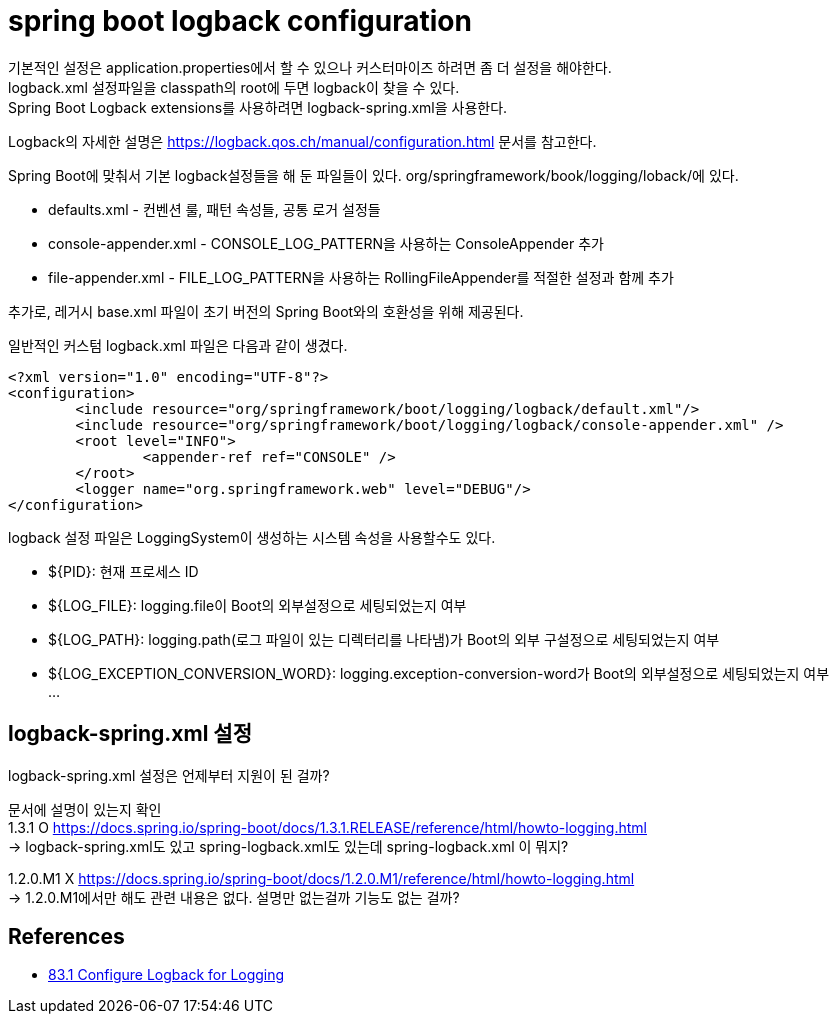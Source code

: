 :hardbreaks:
= spring boot logback configuration

기본적인 설정은 application.properties에서 할 수 있으나 커스터마이즈 하려면 좀 더 설정을 해야한다.
logback.xml 설정파일을 classpath의 root에 두면 logback이 찾을 수 있다.
Spring Boot Logback extensions를 사용하려면 logback-spring.xml을 사용한다.

Logback의 자세한 설명은 https://logback.qos.ch/manual/configuration.html 문서를 참고한다.

Spring Boot에 맞춰서 기본 logback설정들을 해 둔 파일들이 있다. org/springframework/book/logging/loback/에 있다.

* defaults.xml - 컨벤션 룰, 패턴 속성들, 공통 로거 설정들
* console-appender.xml - CONSOLE_LOG_PATTERN을 사용하는 ConsoleAppender 추가
* file-appender.xml - FILE_LOG_PATTERN을 사용하는 RollingFileAppender를 적절한 설정과 함께 추가

추가로, 레거시 base.xml 파일이 초기 버전의 Spring Boot와의 호환성을 위해 제공된다.

일반적인 커스텀 logback.xml 파일은 다음과 같이 생겼다.
----
<?xml version="1.0" encoding="UTF-8"?>
<configuration>
	<include resource="org/springframework/boot/logging/logback/default.xml"/>
	<include resource="org/springframework/boot/logging/logback/console-appender.xml" />
	<root level="INFO">
		<appender-ref ref="CONSOLE" />
	</root>
	<logger name="org.springframework.web" level="DEBUG"/>
</configuration>
----

logback 설정 파일은 LoggingSystem이 생성하는 시스템 속성을 사용할수도 있다.

* ${PID}: 현재 프로세스 ID
* ${LOG_FILE}: logging.file이 Boot의 외부설정으로 세팅되었는지 여부
* ${LOG_PATH}: logging.path(로그 파일이 있는 디렉터리를 나타냄)가 Boot의 외부 구설정으로 세팅되었는지 여부
* ${LOG_EXCEPTION_CONVERSION_WORD}: logging.exception-conversion-word가 Boot의 외부설정으로 세팅되었는지 여부
...


== logback-spring.xml 설정
logback-spring.xml 설정은 언제부터 지원이 된 걸까?

문서에 설명이 있는지 확인
1.3.1 O https://docs.spring.io/spring-boot/docs/1.3.1.RELEASE/reference/html/howto-logging.html
-> logback-spring.xml도 있고 spring-logback.xml도 있는데 spring-logback.xml 이 뭐지?

1.2.0.M1 X https://docs.spring.io/spring-boot/docs/1.2.0.M1/reference/html/howto-logging.html
-> 1.2.0.M1에서만 해도 관련 내용은 없다. 설명만 없는걸까 기능도 없는 걸까?

== References
* https://docs.spring.io/spring-boot/docs/2.1.8.RELEASE/reference/html/howto-logging.html#howto-configure-logback-for-logging[83.1 Configure Logback for Logging]

